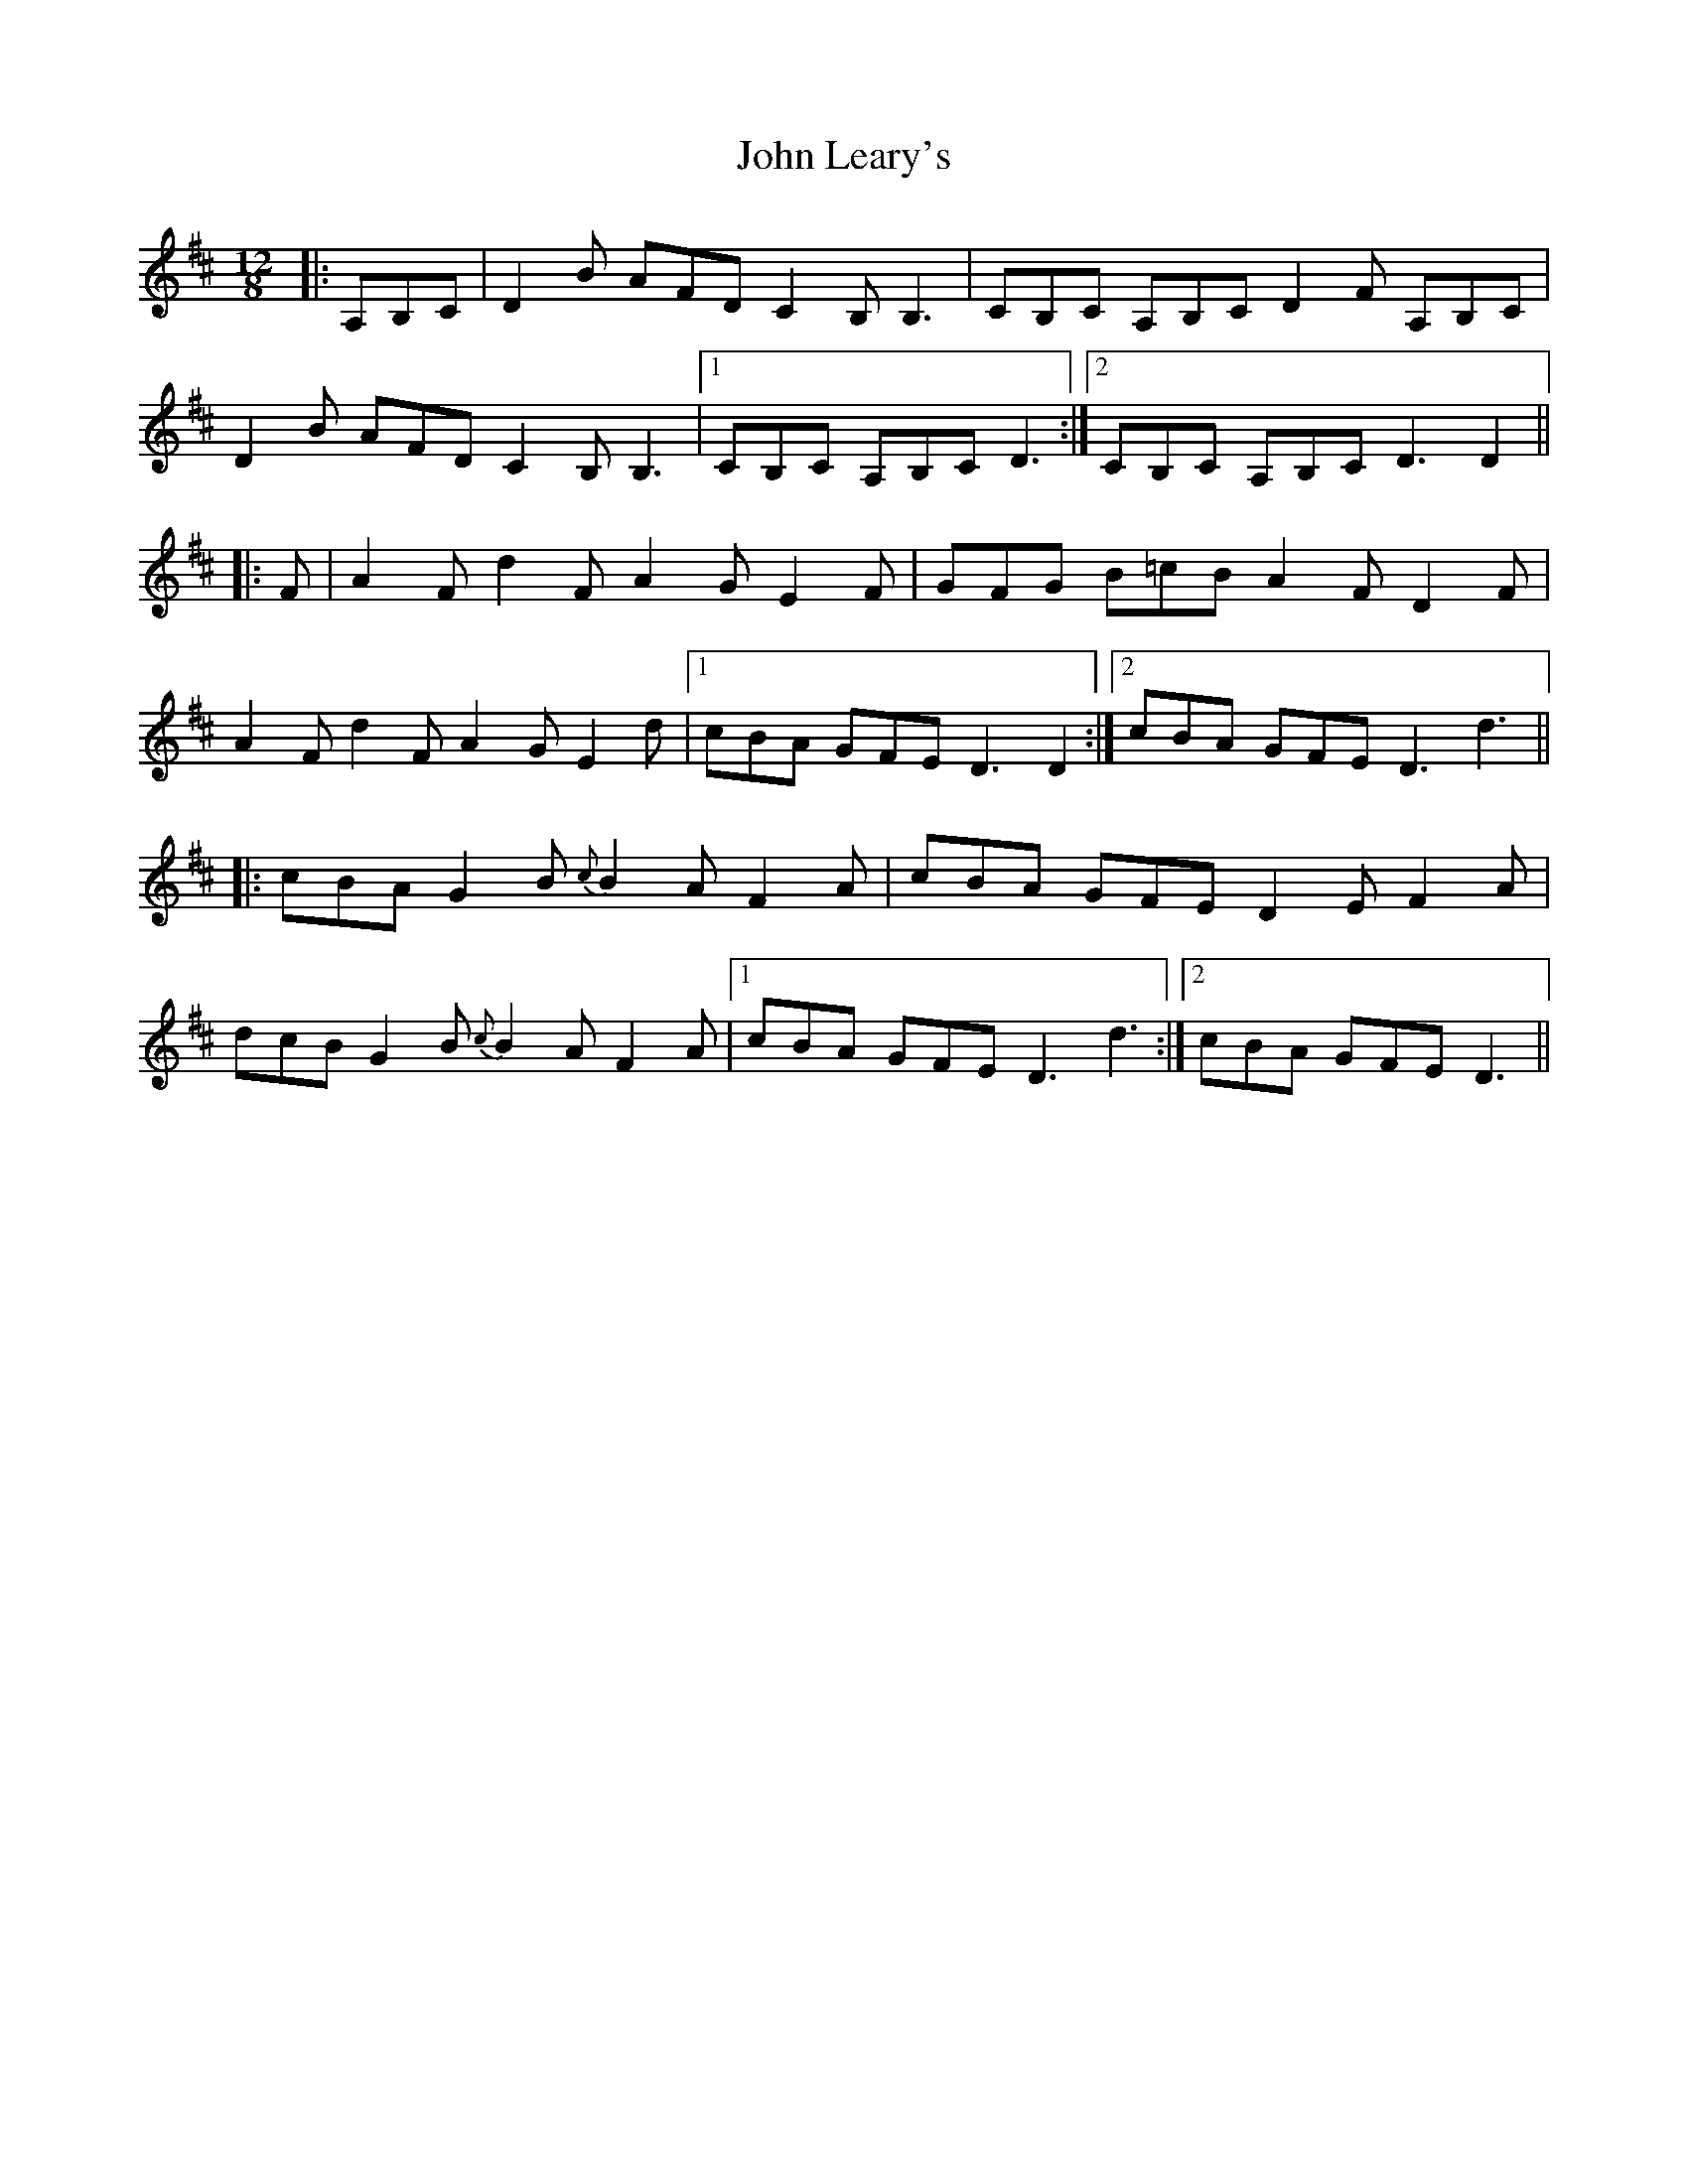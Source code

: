 X: 20497
T: John Leary's
R: slide
M: 12/8
K: Dmajor
|:A,B,C|D2 B AFD C2 B, B,3|CB,C A,B,C D2 F A,B,C|
D2 B AFD C2 B, B,3|1 CB,C A,B,C D3:|2 CB,C A,B,C D3 D2||
|:F|A2 F d2 F A2 G E2 F|GFG B=cB A2 F D2 F|
A2 F d2 F A2 G E2 d|1 cBA GFE D3 D2:|2 cBA GFE D3 d3||
|:cBA G2 B {c}B2 A F2 A|cBA GFE D2 E F2 A|
dcB G2 B {c}B2 A F2 A|1 cBA GFE D3 d3:|2 cBA GFE D3||

